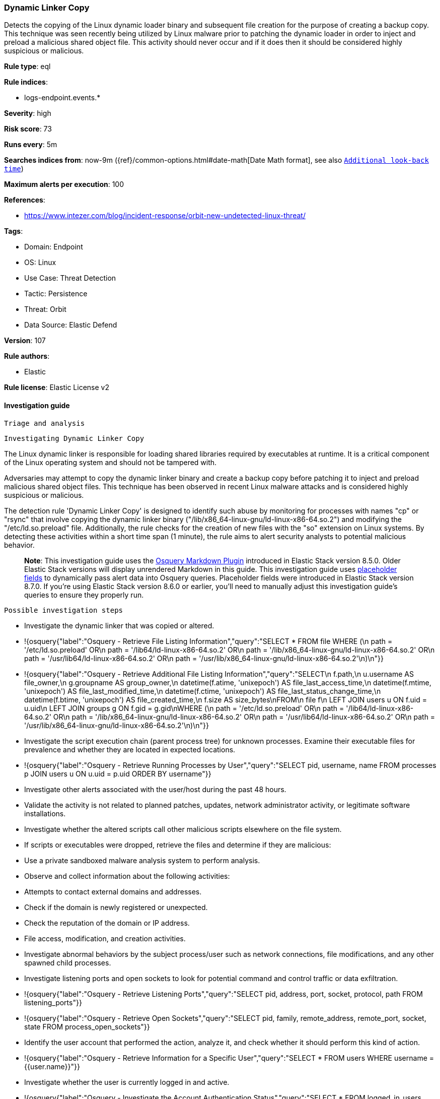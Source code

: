 [[dynamic-linker-copy]]
=== Dynamic Linker Copy

Detects the copying of the Linux dynamic loader binary and subsequent file creation for the purpose of creating a backup copy. This technique was seen recently being utilized by Linux malware prior to patching the dynamic loader in order to inject and preload a malicious shared object file. This activity should never occur and if it does then it should be considered highly suspicious or malicious.

*Rule type*: eql

*Rule indices*: 

* logs-endpoint.events.*

*Severity*: high

*Risk score*: 73

*Runs every*: 5m

*Searches indices from*: now-9m ({ref}/common-options.html#date-math[Date Math format], see also <<rule-schedule, `Additional look-back time`>>)

*Maximum alerts per execution*: 100

*References*: 

* https://www.intezer.com/blog/incident-response/orbit-new-undetected-linux-threat/

*Tags*: 

* Domain: Endpoint
* OS: Linux
* Use Case: Threat Detection
* Tactic: Persistence
* Threat: Orbit
* Data Source: Elastic Defend

*Version*: 107

*Rule authors*: 

* Elastic

*Rule license*: Elastic License v2


==== Investigation guide


 Triage and analysis

 Investigating Dynamic Linker Copy

The Linux dynamic linker is responsible for loading shared libraries required by executables at runtime. It is a critical component of the Linux operating system and should not be tampered with. 

Adversaries may attempt to copy the dynamic linker binary and create a backup copy before patching it to inject and preload malicious shared object files. This technique has been observed in recent Linux malware attacks and is considered highly suspicious or malicious.

The detection rule 'Dynamic Linker Copy' is designed to identify such abuse by monitoring for processes with names "cp" or "rsync" that involve copying the dynamic linker binary ("/lib/x86_64-linux-gnu/ld-linux-x86-64.so.2") and modifying the "/etc/ld.so.preload" file. Additionally, the rule checks for the creation of new files with the "so" extension on Linux systems. By detecting these activities within a short time span (1 minute), the rule aims to alert security analysts to potential malicious behavior.

> **Note**:
> This investigation guide uses the https://www.elastic.co/guide/en/security/master/invest-guide-run-osquery.html[Osquery Markdown Plugin] introduced in Elastic Stack version 8.5.0. Older Elastic Stack versions will display unrendered Markdown in this guide.
> This investigation guide uses https://www.elastic.co/guide/en/security/current/osquery-placeholder-fields.html[placeholder fields] to dynamically pass alert data into Osquery queries. Placeholder fields were introduced in Elastic Stack version 8.7.0. If you're using Elastic Stack version 8.6.0 or earlier, you'll need to manually adjust this investigation guide's queries to ensure they properly run.

 Possible investigation steps

- Investigate the dynamic linker that was copied or altered.
  - !{osquery{"label":"Osquery - Retrieve File Listing Information","query":"SELECT * FROM file WHERE (\n  path = '/etc/ld.so.preload' OR\n  path = '/lib64/ld-linux-x86-64.so.2' OR\n  path = '/lib/x86_64-linux-gnu/ld-linux-x86-64.so.2' OR\n  path = '/usr/lib64/ld-linux-x86-64.so.2' OR\n  path = '/usr/lib/x86_64-linux-gnu/ld-linux-x86-64.so.2'\n)\n"}}
  - !{osquery{"label":"Osquery - Retrieve Additional File Listing Information","query":"SELECT\n  f.path,\n  u.username AS file_owner,\n  g.groupname AS group_owner,\n  datetime(f.atime, 'unixepoch') AS file_last_access_time,\n  datetime(f.mtime, 'unixepoch') AS file_last_modified_time,\n  datetime(f.ctime, 'unixepoch') AS file_last_status_change_time,\n  datetime(f.btime, 'unixepoch') AS file_created_time,\n  f.size AS size_bytes\nFROM\n  file f\n  LEFT JOIN users u ON f.uid = u.uid\n  LEFT JOIN groups g ON f.gid = g.gid\nWHERE (\n  path = '/etc/ld.so.preload' OR\n  path = '/lib64/ld-linux-x86-64.so.2' OR\n  path = '/lib/x86_64-linux-gnu/ld-linux-x86-64.so.2' OR\n  path = '/usr/lib64/ld-linux-x86-64.so.2' OR\n  path = '/usr/lib/x86_64-linux-gnu/ld-linux-x86-64.so.2'\n)\n"}}
- Investigate the script execution chain (parent process tree) for unknown processes. Examine their executable files for prevalence and whether they are located in expected locations.
  - !{osquery{"label":"Osquery - Retrieve Running Processes by User","query":"SELECT pid, username, name FROM processes p JOIN users u ON u.uid = p.uid ORDER BY username"}}
- Investigate other alerts associated with the user/host during the past 48 hours.
- Validate the activity is not related to planned patches, updates, network administrator activity, or legitimate software installations.
- Investigate whether the altered scripts call other malicious scripts elsewhere on the file system. 
  - If scripts or executables were dropped, retrieve the files and determine if they are malicious:
    - Use a private sandboxed malware analysis system to perform analysis.
      - Observe and collect information about the following activities:
        - Attempts to contact external domains and addresses.
          - Check if the domain is newly registered or unexpected.
          - Check the reputation of the domain or IP address.
        - File access, modification, and creation activities.
- Investigate abnormal behaviors by the subject process/user such as network connections, file modifications, and any other spawned child processes.
  - Investigate listening ports and open sockets to look for potential command and control traffic or data exfiltration.
    - !{osquery{"label":"Osquery - Retrieve Listening Ports","query":"SELECT pid, address, port, socket, protocol, path FROM listening_ports"}}
    - !{osquery{"label":"Osquery - Retrieve Open Sockets","query":"SELECT pid, family, remote_address, remote_port, socket, state FROM process_open_sockets"}}
  - Identify the user account that performed the action, analyze it, and check whether it should perform this kind of action.
    - !{osquery{"label":"Osquery - Retrieve Information for a Specific User","query":"SELECT * FROM users WHERE username = {{user.name}}"}}
- Investigate whether the user is currently logged in and active.
    - !{osquery{"label":"Osquery - Investigate the Account Authentication Status","query":"SELECT * FROM logged_in_users WHERE user = {{user.name}}"}}

 False positive analysis

- This activity is unlikely to happen legitimately. Benign true positives (B-TPs) can be added as exceptions if necessary.
- Any activity that triggered the alert and is not inherently malicious must be monitored by the security team.
- The security team should address any potential benign true positive (B-TP), as this configuration can put the user and the domain at risk.
- Try to understand the context of the execution by thinking about the user, machine, or business purpose. A small number of endpoints, such as servers with unique software, might appear unusual but satisfy a specific business need.

 Related Rules

- Modification of Dynamic Linker Preload Shared Object Inside A Container - 342f834b-21a6-41bf-878c-87d116eba3ee
- Modification of Dynamic Linker Preload Shared Object - 717f82c2-7741-4f9b-85b8-d06aeb853f4f
- Shared Object Created or Changed by Previously Unknown Process - aebaa51f-2a91-4f6a-850b-b601db2293f4

 Response and Remediation

- Initiate the incident response process based on the outcome of the triage.
- Isolate the involved host to prevent further post-compromise behavior.
- If the triage identified malware, search the environment for additional compromised hosts.
  - Implement temporary network rules, procedures, and segmentation to contain the malware.
  - Stop suspicious processes.
  - Immediately block the identified indicators of compromise (IoCs).
  - Inspect the affected systems for additional malware backdoors like reverse shells, reverse proxies, or droppers that attackers could use to reinfect the system.
- Investigate credential exposure on systems compromised or used by the attacker to ensure all compromised accounts are identified. Reset passwords for these accounts and other potentially compromised credentials, such as email, business systems, and web services.
- Run a full antimalware scan. This may reveal additional artifacts left in the system, persistence mechanisms, and malware components.
- Determine the initial vector abused by the attacker and take action to prevent reinfection through the same vector.
- Leverage the incident response data and logging to improve the mean time to detect (MTTD) and the mean time to respond (MTTR).


==== Setup



This rule requires data coming in from Elastic Defend.

 Elastic Defend Integration Setup
Elastic Defend is integrated into the Elastic Agent using Fleet. Upon configuration, the integration allows the Elastic Agent to monitor events on your host and send data to the Elastic Security app.

 Prerequisite Requirements:
- Fleet is required for Elastic Defend.
- To configure Fleet Server refer to the https://www.elastic.co/guide/en/fleet/current/fleet-server.html[documentation]

 The following steps should be executed in order to add the Elastic Defend integration on a Linux System:
- Go to the Kibana home page and click "Add integrations".
- In the query bar, search for "Elastic Defend" and select the integration to see more details about it.
- Click "Add Elastic Defend".
- Configure the integration name and optionally add a description.
- Select the type of environment you want to protect, either "Traditional Endpoints" or "Cloud Workloads".
- Select a configuration preset. Each preset comes with different default settings for Elastic Agent, you can further customize these later by configuring the Elastic Defend integration policy. https://www.elastic.co/guide/en/security/current/configure-endpoint-integration-policy.html[Helper guide]
- We suggest selecting "Complete EDR (Endpoint Detection and Response)" as a configuration setting, that provides "All events; all preventions"
- Enter a name for the agent policy in "New agent policy name". If other agent policies already exist, you can click the "Existing hosts" tab and select an existing policy instead.
For more details on Elastic Agent configuration settings, refer to the https://www.elastic.co/guide/en/fleet/8.10/agent-policy.html[helper guide]
- Click "Save and Continue".
- To complete the integration, select "Add Elastic Agent to your hosts" and continue to the next section to install the Elastic Agent on your hosts.
For more details on Elastic Defend refer to the https://www.elastic.co/guide/en/security/current/install-endpoint.html[helper guide]



==== Rule query


[source, js]
----------------------------------
sequence by process.entity_id with maxspan=1m
[process where host.os.type == "linux" and event.type == "start" and process.name in ("cp", "rsync") and
   process.args in (
     "/lib/x86_64-linux-gnu/ld-linux-x86-64.so.2", "/etc/ld.so.preload", "/lib64/ld-linux-x86-64.so.2",
     "/usr/lib/x86_64-linux-gnu/ld-linux-x86-64.so.2", "/usr/lib64/ld-linux-x86-64.so.2"
    )]
[file where host.os.type == "linux" and event.action == "creation" and file.extension == "so"]

----------------------------------

*Framework*: MITRE ATT&CK^TM^

* Tactic:
** Name: Persistence
** ID: TA0003
** Reference URL: https://attack.mitre.org/tactics/TA0003/
* Technique:
** Name: Hijack Execution Flow
** ID: T1574
** Reference URL: https://attack.mitre.org/techniques/T1574/
* Sub-technique:
** Name: Dynamic Linker Hijacking
** ID: T1574.006
** Reference URL: https://attack.mitre.org/techniques/T1574/006/
